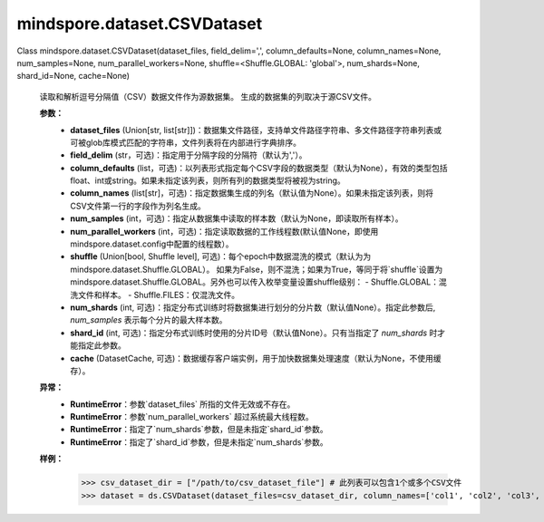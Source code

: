 ﻿mindspore.dataset.CSVDataset
=============================

Class mindspore.dataset.CSVDataset(dataset_files, field_delim=',', column_defaults=None, column_names=None, num_samples=None, num_parallel_workers=None, shuffle=<Shuffle.GLOBAL: 'global'>, num_shards=None, shard_id=None, cache=None)

    读取和解析逗号分隔值（CSV）数据文件作为源数据集。
    生成的数据集的列取决于源CSV文件。

    **参数：**
        - **dataset_files** (Union[str, list[str]])：数据集文件路径，支持单文件路径字符串、多文件路径字符串列表或可被glob库模式匹配的字符串，文件列表将在内部进行字典排序。
        - **field_delim** (str，可选)：指定用于分隔字段的分隔符（默认为','）。
        - **column_defaults** (list，可选)：以列表形式指定每个CSV字段的数据类型（默认为None），有效的类型包括float、int或string。如果未指定该列表，则所有列的数据类型将被视为string。
        - **column_names** (list[str]，可选)：指定数据集生成的列名（默认值为None）。如果未指定该列表，则将CSV文件第一行的字段作为列名生成。
        - **num_samples** (int，可选)：指定从数据集中读取的样本数（默认为None，即读取所有样本）。
        - **num_parallel_workers** (int，可选)：指定读取数据的工作线程数(默认值None，即使用mindspore.dataset.config中配置的线程数）。
        - **shuffle** (Union[bool, Shuffle level], 可选)：每个epoch中数据混洗的模式（默认为为mindspore.dataset.Shuffle.GLOBAL）。
          如果为False，则不混洗；如果为True，等同于将`shuffle`设置为mindspore.dataset.Shuffle.GLOBAL。另外也可以传入枚举变量设置shuffle级别：
          - Shuffle.GLOBAL：混洗文件和样本。
          - Shuffle.FILES：仅混洗文件。
        - **num_shards** (int, 可选)：指定分布式训练时将数据集进行划分的分片数（默认值None）。指定此参数后, `num_samples` 表示每个分片的最大样本数。
        - **shard_id** (int, 可选)：指定分布式训练时使用的分片ID号（默认值None）。只有当指定了 `num_shards` 时才能指定此参数。
        - **cache** (DatasetCache, 可选)：数据缓存客户端实例，用于加快数据集处理速度（默认为None，不使用缓存）。

    **异常：**
        - **RuntimeError**：参数`dataset_files` 所指的文件无效或不存在。
        - **RuntimeError**：参数`num_parallel_workers` 超过系统最大线程数。
        - **RuntimeError**：指定了`num_shards`参数，但是未指定`shard_id`参数。
        - **RuntimeError**：指定了`shard_id`参数，但是未指定`num_shards`参数。

    **样例：**
        >>> csv_dataset_dir = ["/path/to/csv_dataset_file"] # 此列表可以包含1个或多个CSV文件
        >>> dataset = ds.CSVDataset(dataset_files=csv_dataset_dir, column_names=['col1', 'col2', 'col3', 'col4'])
